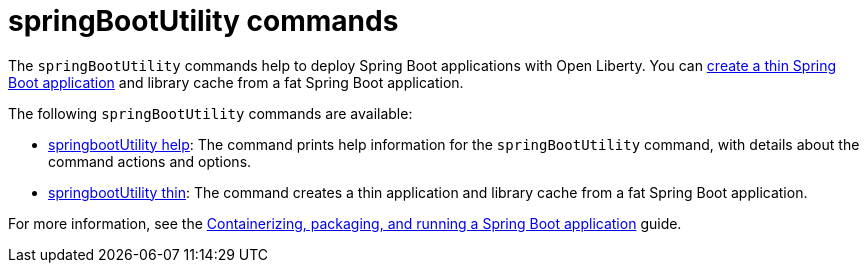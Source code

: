 //
// Copyright (c) 2021 IBM Corporation and others.
// Licensed under Creative Commons Attribution-NoDerivatives
// 4.0 International (CC BY-ND 4.0)
//   https://creativecommons.org/licenses/by-nd/4.0/
//
// Contributors:
//     IBM Corporation
//
:page-description: The `springBootUtility` commands help to deploy Spring Boot applications with Open Liberty.
:seo-title: springBootUtility Commands - OpenLiberty.io
:seo-description: The `springBootUtility` commands help to deploy Spring Boot applications with Open Liberty.
:page-layout: general-reference
:page-type: general


= springBootUtility commands

The `springBootUtility` commands help to deploy Spring Boot applications with Open Liberty. You can xref:command/springbootUtility-thin.adoc[create a thin Spring Boot application] and library cache from a fat Spring Boot application.

The following `springBootUtility` commands are available:

* xref:command/springbootUtility-help.adoc[springbootUtility help]: The command prints help information for the `springBootUtility` command, with details about the command actions and options.
* xref:command/springbootUtility-thin.adoc[springbootUtility thin]: The command creates a thin application and library cache from a fat Spring Boot application.

For more information, see the link:/guides/spring-boot.html[Containerizing, packaging, and running a Spring Boot application] guide.
